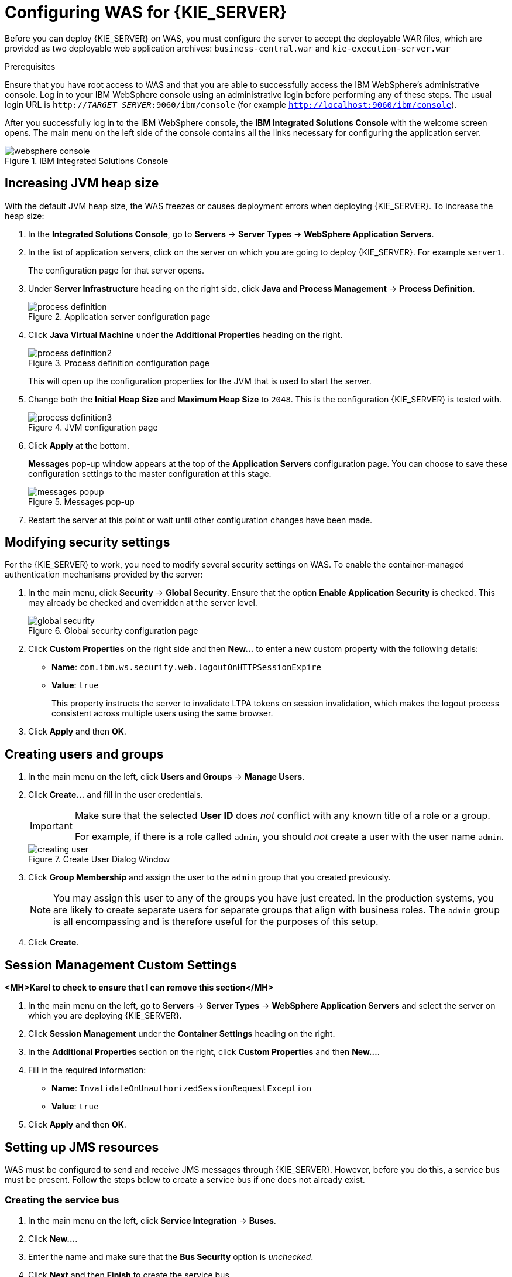 [id='configure-server']
= Configuring WAS for {KIE_SERVER}

Before you can deploy {KIE_SERVER} on WAS, you must configure the server to accept the deployable WAR files, which are provided as two deployable web application archives: `business-central.war` and `kie-execution-server.war`

.Prerequisites
Ensure that you have root access to WAS and that you are able to successfully access the IBM WebSphere's administrative console. Log in to your IBM WebSphere console using an administrative login before performing any of these steps. The usual login URL is `http://_TARGET_SERVER_:9060/ibm/console` (for example `http://localhost:9060/ibm/console`).

After you successfully log in to the IBM WebSphere console, the *IBM Integrated Solutions Console* with the welcome screen opens. The main menu on the left side of the console contains all the links necessary for configuring the application server.

.IBM Integrated Solutions Console
image::websphere_console.png[]

== Increasing JVM heap size

With the default JVM heap size, the WAS freezes or causes deployment errors when deploying {KIE_SERVER}. To increase the heap size:

. In the *Integrated Solutions Console*, go to *Servers* -> *Server Types* -> *WebSphere Application Servers*.
. In the list of application servers, click on the server on which you are going to deploy {KIE_SERVER}. For example `server1`.
+
The configuration page for that server opens.
. Under *Server Infrastructure* heading on the right side, click *Java and Process Management* -> *Process Definition*.
+
.Application server configuration page
image::process_definition.png[]
. Click *Java Virtual Machine* under the *Additional Properties* heading on the right.
+
.Process definition configuration page
image::process_definition2.png[]
+
This will open up the configuration properties for the JVM that is used to start the server.
. Change both the *Initial Heap Size* and *Maximum Heap Size* to `2048`. This is the configuration {KIE_SERVER} is tested with.
+
.JVM configuration page
image::process_definition3.png[]
. Click *Apply* at the bottom.
+
*Messages* pop-up window appears at the top of the *Application Servers* configuration page. You can choose to save these configuration settings to the master configuration at this stage.
+
.Messages pop-up
image::messages_popup.png[]
. Restart the server at this point or wait until other configuration changes have been made.

[id='_modify_security_settings']
== Modifying security settings

For the {KIE_SERVER} to work, you need to modify several security settings on WAS. To enable the container-managed authentication mechanisms provided by the server:

. In the main menu, click *Security* -> *Global Security*. Ensure that the option *Enable Application Security* is checked. This may already be checked and overridden at the server level.
+
.Global security configuration page
image::global_security.png[]

. Click *Custom Properties* on the right side and then *New...* to enter a new custom property with the following details:
+
  * *Name*: `com.ibm.ws.security.web.logoutOnHTTPSessionExpire`
  * *Value*: `true`
+
This property instructs the server to invalidate LTPA tokens on session invalidation, which makes the logout process consistent across multiple users using the same browser.

. Click *Apply* and then *OK*.

[id='_create_users_and_groups']
== Creating users and groups

ifdef::BA[]
. In the main menu on the left, click *Users and Groups* -> *Manage Groups*.

. Create five new groups: `admin`, `analyst`, `developer`, `manager`, and `user` by clicking *Create...*.
+
.Created groups
image::created_groups_bpms.png[]
+
[NOTE]
====
Add the `kie-server` group as well if you are going to install the {KIE_SERVER}. Also add the `rest-all` and other REST API groups if you are going to use the API. For further information about API roles, see chapter {URL_DEVELOPMENT_GUIDE}#sect_remote_java_api[Remote API] of _{DEVELOPMENT_GUIDE}_.
====
endif::BA[]

ifdef::DM[]
. In the main menu on the left, click *Users and Groups* -> *Manage Groups*.

. Create two new groups: `admin` and `analyst` by clicking *Create...*.
+
.Created groups
image::created_groups_brms.png[]
+
[NOTE]
====
Add the `kie-server` group as well if you are going to install the {KIE_SERVER}. Also add the REST API groups if you are going to use the API. For further information about API roles, see chapter {URL_DEVELOPMENT_GUIDE}#sect_remote_java_api[Remote API] of _{DEVELOPMENT_GUIDE}_.
====
endif::DM[]

. In the main menu on the left, click *Users and Groups* -> *Manage Users*.

. Click *Create...* and fill in the user credentials.
+
[IMPORTANT]
====
Make sure that the selected *User ID* does _not_ conflict with any known title of a role or a group.

For example, if there is a role called `admin`, you should _not_ create a user with the user name `admin`.
====
+
.Create User Dialog Window
image::creating_user.png[]

. Click *Group Membership* and assign the user to the `admin` group that you created previously.
+
[NOTE]
====
You may assign this user to any of the groups you have just created. In the production systems, you are likely to create separate users for separate groups that align with business roles. The `admin` group is all encompassing and is therefore useful for the purposes of this setup.
====

. Click *Create*.

== Session Management Custom Settings

*<MH>Karel to check to ensure that I can remove this section</MH>*

. In the main menu on the left, go to *Servers* -> *Server Types* -> *WebSphere Application Servers* and select the server on which you are deploying {KIE_SERVER}.
. Click *Session Management* under the *Container Settings* heading on the right.
. In the *Additional Properties* section on the right, click *Custom Properties* and then *New...*.
. Fill in the required information:
+
* *Name*: `InvalidateOnUnauthorizedSessionRequestException`
* *Value*: `true`
. Click *Apply* and then *OK*.

[id='_setting_up_jms_resources']
== Setting up JMS resources

WAS must be configured to send and receive JMS messages through {KIE_SERVER}. However, before you do this, a service bus must be present. Follow the steps below to create a service bus if one does not already exist.

=== Creating the service bus

. In the main menu on the left, click *Service Integration* -> *Buses*.
. Click *New...*.
. Enter the name and make sure that the *Bus Security* option is _unchecked_.
. Click *Next* and then *Finish* to create the service bus.

==== Adding a bus member

Before you continue, add a new bus member. A bus member is a server or a cluster that has been added to this service bus.

. Go to *Service Integration* -> *Buses* and click on the service bus that you have created.
. Under the *Topology* heading on the right, click *Bus Members*.
. Click *Add*.
. In the *Add a New Bus Member* wizard, choose the server and the type of message store for the persistence in the first two steps. Depending on the previous selection, you can also specify the properties of the message store.
. Click *Finish* in the last step to add a new bus member.

=== Creating JMS connection factories

To send and receive messages from the {KIE_SERVER}, you have to create the JMS connection factories, which are needed for establishing connections used for sending messages into queues.

ifdef::BA[]
For Business Central, create the following connection factories: `KIE.SIGNAL`, `KIE.INPUT` (for queries), `KIE.RESPONSE.ALL` (for responses), and `KIE.EXECUTOR` (for the executor).

If you will be installing the {KIE_SERVER} as well, you need to create `KIE.SERVER.REQUEST`, `KIE.SERVER.RESPONSE`, and `KIE.SERVER.EXECUTOR` connection factories.
endif::BA[]

ifdef::DM[]
{KIE_SERVER} needs the Java Messaging Services. Use the procedure below to create the following connection factories: `KIE.SERVER.REQUEST` and `KIE.SERVER.RESPONSE`.
endif::DM[]

NOTE: The factory names shown above are suggestions only and you can change them to suit your needs and company guidelines.

. In the main menu on the left, go to *Resources* -> *JMS* -> *Connection Factories*.
. Make sure the correct scope is selected and click *New*.
. Select the *Default Messaging Provider* option and click *OK*.
ifdef::BA[]
. Enter the name and JNDI name of the factory. For example:
+
  ** *Name*: `KIE.SIGNAL`
  ** *JNDI name*: `jms/conn/KIE.SIGNAL`
+
[NOTE]
====
The JNDI names for `KIE.INPUT`, `KIE.RESPONSE.ALL`, and `KIE.EXECUTOR` are `jms/conn/KIE.INPUT`, `jms/conn/KIE.RESPONSE.ALL`, and `jms/conn/KIE.EXECUTOR` respectively.
====
endif::BA[]
ifdef::DM[]
. Enter the name and the JNDI name of the factory. For example:
+
  ** *Name*: `KIE.SERVER.REQUEST`
  ** *JNDI name*: `jms/conn/KIE.SERVER.REQUEST`
+
[NOTE]
====
The JNDI name for `KIE.SERVER.RESPONSE` is `jms/conn/KIE.SERVER.RESPONSE`.
====
endif::DM[]
. From the *Bus Name* drop-down list, select the service bus created earlier.
+
The rest of the options are not mandatory and can be left with default values.
. Click *Apply* and choose to save the changes to the master configuration.

=== Creating JMS queues

The next step is to create the JMS queues. These queues are the destination end points for point-to-point messaging.

ifdef::BA[]
For {PRODUCT}, create the following queues: `KIE.RESPONSE.ALL` (for responses), `KIE.AUDIT` (for asynchronous audit logs), `KIE.SESSION` (for `ksession`-based operations), `KIE.TASK` (for task-based operations), `KIE.EXECUTOR` (for Business Central executor services), and `KIE.SIGNAL` (for sending external global signals to processes).

For {KIE_SERVER}, create the following: `KIE.SERVER.REQUEST` (for requests), `KIE.SERVER.RESPONSE` (for responses), and `KIE.SERVER.EXECUTOR` (for executor services).
endif::BA[]

ifdef::DM[]
For {KIE_SERVER}, create the following queues: `KIE.SERVER.REQUEST` (for requests) and `KIE.SERVER.RESPONSE` (for responses).

//IMPORTANT: To prevent warnings in the log, create `KIE.EXECUTOR` queue as well.
endif::DM[]

To create these queues:

. In the main menu, go to *Resources* -> *JMS* -> *Queues*.
. Make sure the correct scope is selected and click *New*.
. Select the *Default Messaging Provider* radio button and click *OK*.
ifdef::BA[]
. Enter the name and the JNDI name of the queue, for example:
+
  ** *Name*: `KIE.RESPONSE.ALL`
  ** *JNDI name*: `jms/KIE.RESPONSE.ALL`
+
[NOTE]
====
All of the JNDI names of other queues follow the same convention as the example above.
====
endif::BA[]
ifdef::DM[]
. Enter the name and the JNDI name of the queue, for example:
+
  ** *Name*: `KIE.SERVER.REQUEST`
  ** *JNDI name*: `jms/KIE.SERVER.REQUEST`
+
[NOTE]
====
All of the JNDI names of other queues follow the same convention as the example above.
====
endif::DM[]
. From the *Bus Name* drop-down list, select the service bus created earlier.
. From the *Queue Name* drop-down list, make sure to select the *Create Service Integration Bus Destination*.
+
This will open up the *Create New Queue* form for creating a new service integration bus. In this form, enter a unique identifier and select the bus member created earlier in this section.
. Click *Apply* at the bottom and choose to save the changes to the master configuration.

=== Creating JMS activation specifications

A JMS activation specification is required to be the bridge between the queue and the message-driven bean.

ifdef::BA[]
For Business Central, create the following activation specifications: `KIE.RESPONSE.ALL` (for responses), `KIE.AUDIT` (for asynchronous audit logs), `KIE.SESSION` (for `ksession`-based operations), `KIE.TASK` (for task-based operations), `KIE.EXECUTOR` (for Business Central executor services), and `KIE.SIGNAL` (for sending external global signals to processes).

For {KIE_SERVER}, create the following: `KIE.SERVER.REQUEST` (for requests) and `KIE.SERVER.RESPONSE` (for responses), and `KIE.SERVER.EXECUTOR` (for executor services).
endif::BA[]

ifdef::DM[]
For {KIE_SERVER}, create the following activation specifications: `KIE.SERVER.REQUEST` (for requests) and  `KIE.SERVER.RESPONSE` (for responses).

//IMPORTANT: To prevent warnings in the log, create `KIE.EXECUTOR` activation specification as well.
endif::DM[]

. In the main menu, go to *Resources* -> *JMS* -> *Activation Specifications*.
. Make sure the correct scope is selected and click *New*.
. Check the *Default Messaging Provider* radio button and click *OK*.
ifdef::BA[]
. Enter the name and the JNDI name of the activation specification, for example:
+
  ** *Name*: `KIE.RESPONSE.ALL`
  ** *JNDI name*: `jms/activation/KIE.RESPONSE.ALL`
+
[NOTE]
====
All of the JNDI names of other activation specifications follow the same convention as the example above.
====
. From the *Destination Type* drop-down list, make sure to select *Queue*.
. Enter the *Destination JNDI Name* (as created in the previous procedure), for example `jms/KIE.RESPONSE.ALL`.
endif::BA[]
ifdef::DM[]
. Enter the name and the JNDI name of the activation specification, for example:
+
  ** *Name*: `KIE.SERVER.REQUEST`
  ** *JNDI name*: `jms/activation/KIE.SERVER.REQUEST`
+
[NOTE]
====
All of the JNDI names of other activation specifications follow the same convention as the example above.
====
. From the *Destination Type* drop-down list, make sure to select *Queue*.
. Enter the *Destination JNDI Name* (as created in the previous procedure), for example `jms/KIE.SERVER.REQUEST`.
endif::DM[]
. From the *Bus Name* drop-down list, choose the service bus created earlier.
. Click *OK* at the bottom with the rest of the field values as default and choose to save the changes to the master configuration.

You have now successfully completed the JMS configurations required for setting up {KIE_SERVER} on WAS.

=== Adding custom JVM properties

You must add custom properties to the JVM that is used to start WAS. These custom properties take into consideration the configuration changes that have been outlined in previous sections of this guide.

. In the main menu, go to *Servers* -> *Server Types* -> *WebSphere Application Servers*.
. In the list of application servers, choose the server on which you are going to deploy {KIE_SERVER}.
. Under the *Server Infrastructure* heading on the right, click *Java and Process Management* -> *Process Definition*.
. Click *Java Virtual Machine* under the *Additional Properties* heading.
+
This opens up the configuration properties for the JVM that is used to start WAS.
. Click *Custom Properties* under *Additional Properties*.
. Create the following properties by clicking *New...* -> *Custom JVM Properties*.

+
[cols="1,1,2a", options="header"]
.Required properties for {KIE_SERVER}
|===
|Name
|Value
|Description

|`org.jboss.logging.provider`
|`jdk`
|This property is only required where a `CA SiteMinder TAI (SMTAI)` is installed in the environment. Using this property forces Hibernate to use `JDK` instead of `log4j` for logging within Dashbuilder. `CA SiteMinder TAI (SMTAI)` contains an old version of `log4j`, which causes conflicts.

|`org.apache.wink.jaxbcontextcache`
|`off`
|This property ensures that the IBM WebSphere Apache Wink framework does not cache `JAXBContexts`, which negatively impacts the performance and interferes with the custom-type serialization for the REST API.

|`kie.server.jms.queues.response`
|`jms/conn/KIE.SERVER.RESPONSE`
|The JNDI name of connection factory for responses used by the {KIE_SERVER}.

|`org.kie.server.domain`
|`WSLogin`
|JAAS `LoginContext` domain used to authenticate users when using JMS.

ifdef::BA[]
|`org.kie.server.persistence.ds`
|Set according to database type and configuration.
|Datasource JNDI name.

|`org.kie.server.persistence.tm`
|`org.hibernate.service.jta.platform.internal.WebSphereExtendedJtaPlatform`
|Transaction manager platform for setting Hibernate properties.

|`org.kie.server.persistence.dialect`
|Set according to database type and configuration.
|Specifies the Hibernate dialect to be used.
endif::BA[]
|===

+

. Save these configuration settings to the master configuration.
. Restart WAS for these changes to take effect.

ifdef::BA[]
== Configuring unified execution servers

To configure Business Central to manage the {KIE_SERVER} and use the same data source, follow the instructions in the {URL_ADMIN_GUIDE}#unified_execution_servers[Unified Execution Servers] section of the _{ADMIN_GUIDE}_.
endif::BA[]
